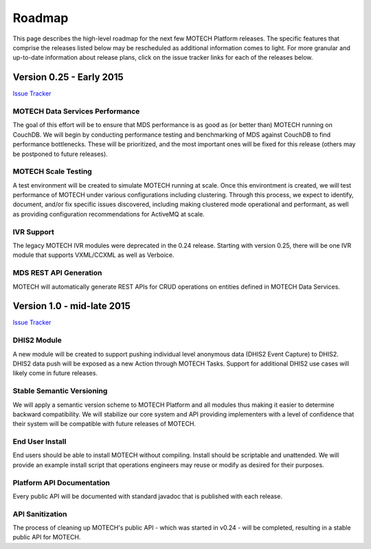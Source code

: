 =======
Roadmap
=======

This page describes the high-level roadmap for the next few MOTECH Platform releases. The specific features that comprise the releases listed below may be rescheduled as additional information comes to light. For more granular and up-to-date information about release plans, click on the issue tracker links for each of the releases below.

Version 0.25 - Early 2015
=========================

`Issue Tracker <https://applab.atlassian.net/browse/MOTECH/fixforversion/16840/?selectedTab=com.atlassian.jira.jira-projects-plugin:version-issues-panel>`_

MOTECH Data Services Performance
--------------------------------

The goal of this effort will be to ensure that MDS performance is as good as (or better than) MOTECH running on CouchDB. We will begin by conducting performance testing and benchmarking of MDS against CouchDB to find performance bottlenecks. These will be prioritized, and the most important ones will be fixed for this release (others may be postponed to future releases).

MOTECH Scale Testing
--------------------

A test environment will be created to simulate MOTECH running at scale. Once this environtment is created, we will test performance of MOTECH under various configurations including clustering. Through this process, we expect to identify, document, and/or fix specific issues discovered, including making clustered mode operational and performant, as well as providing configuration recommendations for ActiveMQ at scale.

IVR Support
-----------

The legacy MOTECH IVR modules were deprecated in the 0.24 release. Starting with version 0.25, there will be one IVR module that supports VXML/CCXML as well as Verboice.

MDS REST API Generation
-----------------------

MOTECH will automatically generate REST APIs for CRUD operations on entities defined in MOTECH Data Services.

Version 1.0 - mid-late 2015
===========================

`Issue Tracker <https://applab.atlassian.net/browse/MOTECH/fixforversion/15741/?selectedTab=com.atlassian.jira.jira-projects-plugin:version-issues-panel>`_

DHIS2 Module
------------

A new module will be created to support pushing individual level anonymous data (DHIS2 Event Capture) to DHIS2. DHIS2 data push will be exposed as a new Action through MOTECH Tasks. Support for additional DHIS2 use cases will likely come in future releases.

Stable Semantic Versioning
--------------------------

We will apply a semantic version scheme to MOTECH Platform and all modules thus making it easier to determine backward compatibility. We will stabilize our core system and API providing implementers with a level of confidence that their system will be compatible with future releases of MOTECH.

End User Install
----------------

End users should be able to install MOTECH without compiling. Install should be scriptable and unattended. We will provide an example install script that operations engineers may reuse or modify as desired for their purposes.

Platform API Documentation
--------------------------

Every public API will be documented with standard javadoc that is published with each release.

API Sanitization
----------------

The process of cleaning up MOTECH's public API - which was started in v0.24 - will be completed, resulting in a stable public API for MOTECH.
